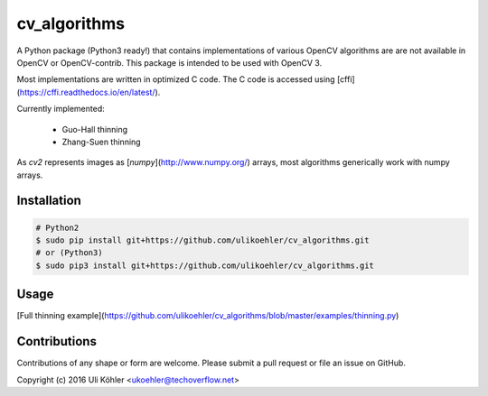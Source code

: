 ========
cv_algorithms
========

A Python package (Python3 ready!) that contains implementations of various OpenCV algorithms are are not
available in OpenCV or OpenCV-contrib. This package is intended to be used with OpenCV 3.

Most implementations are written in optimized C code. The C code is accessed using [cffi](https://cffi.readthedocs.io/en/latest/).

Currently implemented: 
 
 - Guo-Hall thinning
 - Zhang-Suen thinning

As `cv2` represents images as [`numpy`](http://www.numpy.org/) arrays, most algorithms generically work with numpy arrays.

Installation
============

.. code-block:: bash

    # Python2
    $ sudo pip install git+https://github.com/ulikoehler/cv_algorithms.git
    # or (Python3)
    $ sudo pip3 install git+https://github.com/ulikoehler/cv_algorithms.git


Usage
=====

[Full thinning example](https://github.com/ulikoehler/cv_algorithms/blob/master/examples/thinning.py)

.. code-block: python

    import cv_algorithms
    # img must be a binary, single-channel (grayscale) image.
    thinned = cv_algorithms.guo_hall(img)

Contributions
=============

Contributions of any shape or form are welcome. Please submit a pull request or file an issue on GitHub.

Copyright (c) 2016 Uli Köhler <ukoehler@techoverflow.net>